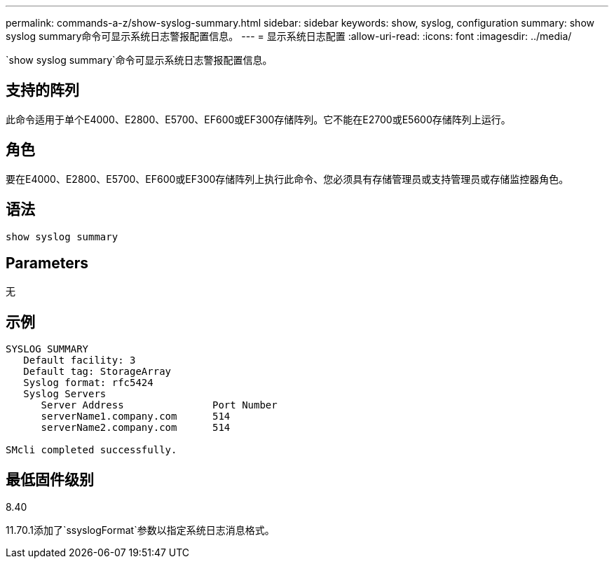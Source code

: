 ---
permalink: commands-a-z/show-syslog-summary.html 
sidebar: sidebar 
keywords: show, syslog, configuration 
summary: show syslog summary命令可显示系统日志警报配置信息。 
---
= 显示系统日志配置
:allow-uri-read: 
:icons: font
:imagesdir: ../media/


[role="lead"]
`show syslog summary`命令可显示系统日志警报配置信息。



== 支持的阵列

此命令适用于单个E4000、E2800、E5700、EF600或EF300存储阵列。它不能在E2700或E5600存储阵列上运行。



== 角色

要在E4000、E2800、E5700、EF600或EF300存储阵列上执行此命令、您必须具有存储管理员或支持管理员或存储监控器角色。



== 语法

[source, cli]
----
show syslog summary
----


== Parameters

无



== 示例

[listing]
----

SYSLOG SUMMARY
   Default facility: 3
   Default tag: StorageArray
   Syslog format: rfc5424
   Syslog Servers
      Server Address               Port Number
      serverName1.company.com      514
      serverName2.company.com      514

SMcli completed successfully.
----


== 最低固件级别

8.40

11.70.1添加了`ssyslogFormat`参数以指定系统日志消息格式。
